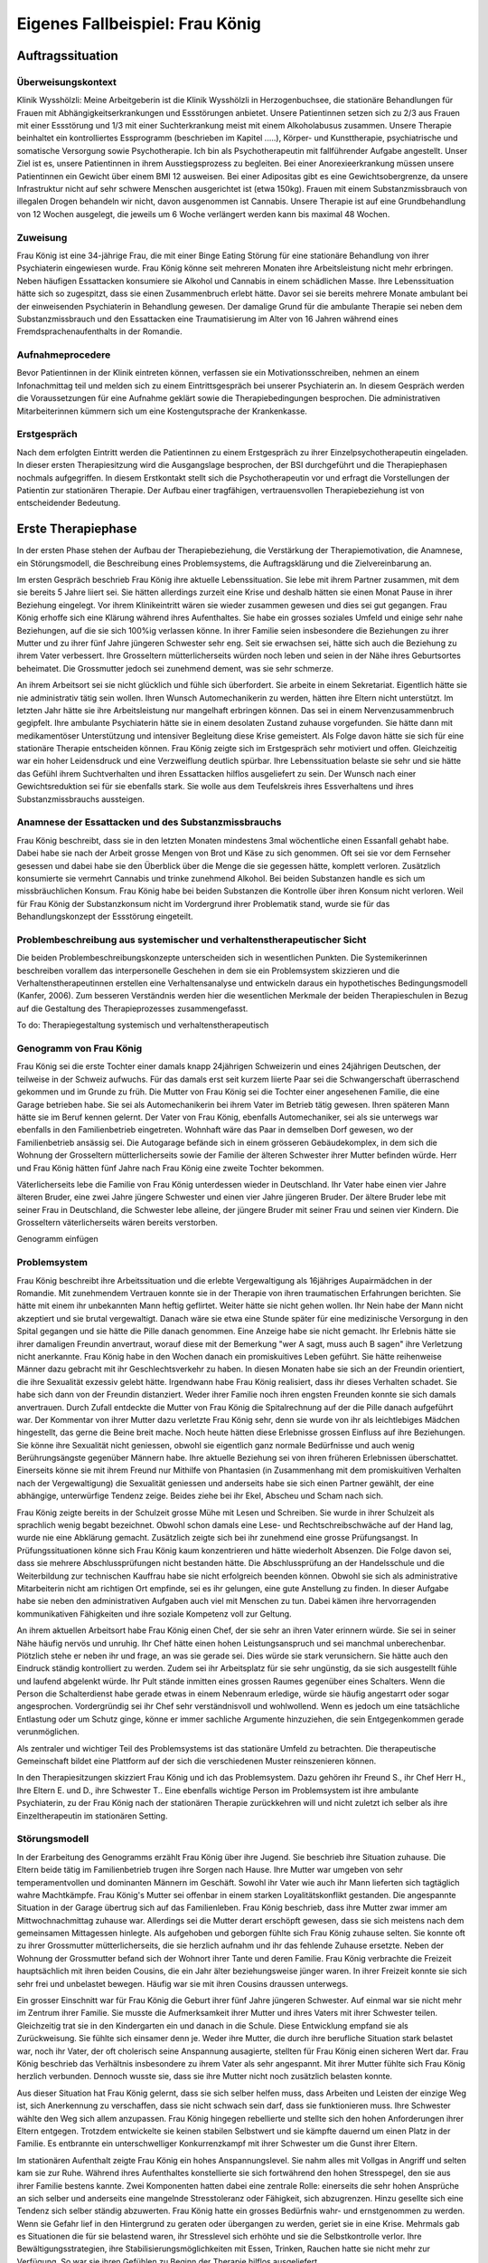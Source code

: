 ================================
Eigenes Fallbeispiel: Frau König
================================

Auftragssituation
-----------------

Überweisungskontext
^^^^^^^^^^^^^^^^^^^

Klinik Wysshölzli: Meine Arbeitgeberin ist die Klinik Wysshölzli in
Herzogenbuchsee, die stationäre Behandlungen für Frauen mit
Abhängigkeitserkrankungen und Essstörungen anbietet. Unsere Patientinnen setzen
sich zu 2/3 aus Frauen mit einer Essstörung und 1/3 mit einer Suchterkrankung
meist mit einem Alkoholabusus zusammen. Unsere Therapie beinhaltet ein
kontrolliertes Essprogramm (beschrieben im Kapitel .....), Körper- und
Kunsttherapie, psychiatrische und somatische Versorgung sowie Psychotherapie.
Ich bin als Psychotherapeutin mit fallführender Aufgabe angestellt. Unser Ziel
ist es, unsere Patientinnen in ihrem Ausstiegsprozess zu begleiten. Bei einer
Anorexieerkrankung müssen unsere Patientinnen ein Gewicht über einem BMI 12
ausweisen. Bei einer Adipositas gibt es eine Gewichtsobergrenze, da unsere
Infrastruktur nicht auf sehr schwere Menschen ausgerichtet ist (etwa 150kg).
Frauen mit einem Substanzmissbrauch von illegalen Drogen behandeln wir nicht,
davon ausgenommen ist Cannabis. Unsere Therapie ist auf eine Grundbehandlung
von 12 Wochen ausgelegt, die jeweils um 6 Woche verlängert werden kann bis
maximal 48 Wochen.

Zuweisung
^^^^^^^^^

Frau König ist eine 34-jährige Frau, die mit einer Binge Eating Störung für
eine stationäre Behandlung von ihrer Psychiaterin eingewiesen wurde. Frau König
könne seit mehreren Monaten ihre Arbeitsleistung nicht mehr erbringen. Neben
häufigen Essattacken konsumiere sie Alkohol und Cannabis in einem schädlichen
Masse. Ihre Lebenssituation hätte sich so zugespitzt, dass sie einen
Zusammenbruch erlebt hätte. Davor sei sie bereits mehrere Monate ambulant bei
der einweisenden Psychiaterin in Behandlung gewesen. Der damalige Grund für die
ambulante Therapie sei neben dem Substanzmissbrauch und den Essattacken eine
Traumatisierung im Alter von 16 Jahren während eines Fremdsprachenaufenthalts
in der Romandie.

Aufnahmeprocedere
^^^^^^^^^^^^^^^^^

Bevor Patientinnen in der Klinik eintreten können, verfassen sie ein
Motivationsschreiben, nehmen an einem Infonachmittag teil und melden sich zu
einem Eintrittsgespräch bei unserer Psychiaterin an. In diesem Gespräch werden
die Voraussetzungen für eine Aufnahme geklärt sowie die Therapiebedingungen
besprochen. Die administrativen Mitarbeiterinnen kümmern sich um eine
Kostengutsprache der Krankenkasse.

Erstgespräch
^^^^^^^^^^^^

Nach dem erfolgten Eintritt werden die Patientinnen zu einem Erstgespräch zu
ihrer Einzelpsychotherapeutin eingeladen. In dieser ersten Therapiesitzung wird
die Ausgangslage besprochen, der BSI durchgeführt und die Therapiephasen
nochmals aufgegriffen. In diesem Erstkontakt stellt sich die Psychotherapeutin
vor und erfragt die Vorstellungen der Patientin zur stationären Therapie. Der
Aufbau einer tragfähigen, vertrauensvollen Therapiebeziehung ist von
entscheidender Bedeutung.


Erste Therapiephase
-------------------

In der ersten Phase stehen der Aufbau der Therapiebeziehung, die Verstärkung
der Therapiemotivation, die Anamnese, ein Störungsmodell, die Beschreibung
eines Problemsystems, die Auftragsklärung und die Zielvereinbarung an.

Im ersten Gespräch beschrieb Frau König ihre aktuelle Lebenssituation. Sie lebe
mit ihrem Partner zusammen, mit dem sie bereits 5 Jahre liiert sei. Sie hätten
allerdings zurzeit eine Krise und deshalb hätten sie einen Monat Pause in ihrer
Beziehung eingelegt. Vor ihrem Klinikeintritt wären sie wieder zusammen gewesen
und dies sei gut gegangen. Frau König erhoffe sich eine Klärung während ihres
Aufenthaltes. Sie habe ein grosses soziales Umfeld und einige sehr nahe
Beziehungen, auf die sie sich 100%ig verlassen könne. In ihrer Familie seien
insbesondere die Beziehungen zu ihrer Mutter und zu ihrer fünf Jahre jüngeren
Schwester sehr eng. Seit sie erwachsen sei, hätte sich auch die Beziehung zu
ihrem Vater verbessert. Ihre Grosseltern mütterlicherseits würden noch leben
und seien in der Nähe ihres Geburtsortes beheimatet. Die Grossmutter jedoch sei
zunehmend dement, was sie sehr schmerze.

An ihrem Arbeitsort sei sie nicht glücklich und fühle sich überfordert. Sie
arbeite in einem Sekretariat. Eigentlich hätte sie nie administrativ tätig sein
wollen. Ihren Wunsch Automechanikerin zu werden, hätten ihre Eltern nicht
unterstützt. Im letzten Jahr hätte sie ihre Arbeitsleistung nur mangelhaft
erbringen können. Das sei in einem Nervenzusammenbruch gegipfelt. Ihre
ambulante Psychiaterin hätte sie in einem desolaten Zustand zuhause
vorgefunden. Sie hätte dann mit medikamentöser Unterstützung und intensiver
Begleitung diese Krise gemeistert. Als Folge davon hätte sie sich für eine
stationäre Therapie entscheiden können. Frau König zeigte sich im Erstgespräch
sehr motiviert und offen. Gleichzeitig war ein hoher Leidensdruck und eine
Verzweiflung deutlich spürbar. Ihre Lebenssituation belaste sie sehr und sie
hätte das Gefühl ihrem Suchtverhalten und ihren Essattacken hilflos
ausgeliefert zu sein. Der Wunsch nach einer Gewichtsreduktion sei für sie
ebenfalls stark. Sie wolle aus dem Teufelskreis ihres Essverhaltens und ihres
Substanzmissbrauchs aussteigen.

Anamnese der Essattacken und des Substanzmissbrauchs
^^^^^^^^^^^^^^^^^^^^^^^^^^^^^^^^^^^^^^^^^^^^^^^^^^^^

Frau König beschreibt, dass sie in den letzten Monaten mindestens 3mal
wöchentliche einen Essanfall gehabt habe. Dabei habe sie nach der Arbeit grosse
Mengen von Brot und Käse zu sich genommen. Oft sei sie vor dem Fernseher
gesessen und dabei habe sie den Überblick über die Menge die sie gegessen
hätte, komplett verloren. Zusätzlich konsumierte sie vermehrt Cannabis und
trinke zunehmend Alkohol. Bei beiden Substanzen handle es sich um
missbräuchlichen Konsum. Frau König habe bei beiden Substanzen die Kontrolle
über ihren Konsum nicht verloren. Weil für Frau König der Substanzkonsum nicht
im Vordergrund ihrer Problematik stand, wurde sie für das Behandlungskonzept
der Essstörung eingeteilt.

Problembeschreibung aus systemischer und verhaltenstherapeutischer Sicht
^^^^^^^^^^^^^^^^^^^^^^^^^^^^^^^^^^^^^^^^^^^^^^^^^^^^^^^^^^^^^^^^^^^^^^^^

Die beiden Problembeschreibungskonzepte unterscheiden sich in wesentlichen
Punkten. Die Systemikerinnen beschreiben vorallem das interpersonelle Geschehen
in dem sie ein Problemsystem skizzieren und die Verhaltenstherapeutinnen
erstellen eine Verhaltensanalyse und entwickeln daraus ein hypothetisches
Bedingungsmodell (Kanfer, 2006). Zum besseren Verständnis werden hier die
wesentlichen Merkmale der beiden Therapieschulen in Bezug auf die Gestaltung
des Therapieprozesses zusammengefasst.

To do: Therapiegestaltung systemisch und verhaltenstherapeutisch

Genogramm von Frau König
^^^^^^^^^^^^^^^^^^^^^^^^

Frau König sei die erste Tochter einer damals knapp 24jährigen Schweizerin und
eines 24jährigen Deutschen, der teilweise in der Schweiz aufwuchs. Für das
damals erst seit kurzem liierte Paar sei die Schwangerschaft überraschend
gekommen und im Grunde zu früh. Die Mutter von Frau König sei die Tochter einer
angesehenen Familie, die eine Garage betrieben habe. Sie sei als
Automechanikerin bei ihrem Vater im Betrieb tätig gewesen. Ihren späteren Mann
hätte sie im Beruf kennen gelernt. Der Vater von Frau König, ebenfalls
Automechaniker, sei als sie unterwegs war ebenfalls in den Familienbetrieb
eingetreten. Wohnhaft wäre das Paar in demselben Dorf gewesen, wo der
Familienbetrieb ansässig sei. Die Autogarage befände sich in einem grösseren
Gebäudekomplex, in dem sich die Wohnung der Grosseltern mütterlicherseits sowie
der Familie der älteren Schwester ihrer Mutter befinden würde. Herr und Frau
König hätten fünf Jahre nach Frau König eine zweite Tochter bekommen.

Väterlicherseits lebe die Familie von Frau König unterdessen wieder in
Deutschland. Ihr Vater habe einen vier Jahre älteren Bruder, eine zwei Jahre
jüngere Schwester und einen vier Jahre jüngeren Bruder. Der ältere Bruder lebe
mit seiner Frau in Deutschland, die Schwester lebe alleine, der jüngere Bruder
mit seiner Frau und seinen vier Kindern. Die Grosseltern väterlicherseits wären
bereits verstorben.

Genogramm einfügen

Problemsystem
^^^^^^^^^^^^^

Frau König beschreibt ihre Arbeitssituation und die erlebte Vergewaltigung als
16jähriges Aupairmädchen in der Romandie. Mit zunehmendem Vertrauen konnte sie
in der Therapie von ihren traumatischen Erfahrungen berichten. Sie hätte mit
einem ihr unbekannten Mann heftig geflirtet. Weiter hätte sie nicht gehen
wollen. Ihr Nein habe der Mann nicht akzeptiert und sie brutal vergewaltigt.
Danach wäre sie etwa eine Stunde später für eine medizinische Versorgung in den
Spital gegangen und sie hätte die Pille danach genommen. Eine Anzeige habe sie
nicht gemacht. Ihr Erlebnis hätte sie ihrer damaligen Freundin anvertraut,
worauf diese mit der Bemerkung "wer A sagt, muss auch B sagen" ihre Verletzung
nicht anerkannte. Frau König habe in den Wochen danach ein promiskuitives Leben
geführt. Sie hätte reihenweise Männer dazu gebracht mit ihr Geschlechtsverkehr
zu haben. In diesen Monaten habe sie sich an der Freundin orientiert, die ihre
Sexualität exzessiv gelebt hätte. Irgendwann habe Frau König realisiert, dass
ihr dieses Verhalten schadet. Sie habe sich dann von der Freundin distanziert.
Weder ihrer Familie noch ihren engsten Freunden konnte sie sich damals
anvertrauen. Durch Zufall entdeckte die Mutter von Frau König die
Spitalrechnung auf der die Pille danach aufgeführt war. Der Kommentar von ihrer
Mutter dazu verletzte Frau König sehr, denn sie wurde von ihr als leichtlebiges
Mädchen hingestellt, das gerne die Beine breit mache. Noch heute hätten diese
Erlebnisse grossen Einfluss auf ihre Beziehungen. Sie könne ihre Sexualität
nicht geniessen, obwohl sie eigentlich ganz normale Bedürfnisse und auch wenig
Berührungsängste gegenüber Männern habe. Ihre aktuelle Beziehung sei von ihren
früheren Erlebnissen überschattet. Einerseits könne sie mit ihrem Freund nur
Mithilfe von Phantasien (in Zusammenhang mit dem promiskuitiven Verhalten nach
der Vergewaltigung) die Sexualität geniessen und anderseits habe sie sich einen
Partner gewählt, der eine abhängige, unterwürfige Tendenz zeige. Beides ziehe
bei ihr Ekel, Abscheu und Scham nach sich.

Frau König zeigte bereits in der Schulzeit grosse Mühe mit Lesen und Schreiben.
Sie wurde in ihrer Schulzeit als sprachlich wenig begabt bezeichnet. Obwohl
schon damals eine Lese- und Rechtschreibschwäche auf der Hand lag, wurde nie
eine Abklärung gemacht. Zusätzlich zeigte sich bei ihr zunehmend eine grosse
Prüfungsangst. In Prüfungssituationen könne sich Frau König kaum konzentrieren
und hätte wiederholt Absenzen. Die Folge davon sei, dass sie mehrere
Abschlussprüfungen nicht bestanden hätte. Die Abschlussprüfung an der
Handelsschule und die Weiterbildung zur technischen Kauffrau habe sie nicht
erfolgreich beenden können. Obwohl sie sich als administrative Mitarbeiterin
nicht am richtigen Ort empfinde, sei es ihr gelungen, eine gute Anstellung zu
finden. In dieser Aufgabe habe sie neben den administrativen Aufgaben auch viel
mit Menschen zu tun. Dabei kämen ihre hervorragenden kommunikativen Fähigkeiten
und ihre soziale Kompetenz voll zur Geltung.

An ihrem aktuellen Arbeitsort habe Frau König einen Chef, der sie sehr an ihren
Vater erinnern würde. Sie sei in seiner Nähe häufig nervös und unruhig. Ihr
Chef hätte einen hohen Leistungsanspruch und sei manchmal unberechenbar.
Plötzlich stehe er neben ihr und frage, an was sie gerade sei. Dies würde sie
stark verunsichern. Sie hätte auch den Eindruck ständig kontrolliert zu werden.
Zudem sei ihr Arbeitsplatz für sie sehr ungünstig, da sie sich ausgestellt
fühle und laufend abgelenkt würde. Ihr Pult stände inmitten eines grossen
Raumes gegenüber eines Schalters. Wenn die Person die Schalterdienst habe
gerade etwas in einem Nebenraum erledige, würde sie häufig angestarrt oder
sogar angesprochen. Vordergründig sei ihr Chef sehr verständnisvoll und
wohlwollend. Wenn es jedoch um eine tatsächliche Entlastung oder um Schutz
ginge, könne er immer sachliche Argumente hinzuziehen, die sein Entgegenkommen
gerade verunmöglichen.

Als zentraler und wichtiger Teil des Problemsystems ist das stationäre Umfeld
zu betrachten. Die therapeutische Gemeinschaft bildet eine Plattform auf der
sich die verschiedenen Muster reinszenieren können.

In den Therapiesitzungen skizziert Frau König und ich das Problemsystem. Dazu
gehören ihr Freund S., ihr Chef Herr H., Ihre Eltern E. und D., ihre Schwester
T.. Eine ebenfalls wichtige Person im Problemsystem ist ihre ambulante
Psychiaterin, zu der Frau König nach der stationären Therapie zurückkehren will
und nicht zuletzt ich selber als ihre Einzeltherapeutin im stationären Setting.

Störungsmodell
^^^^^^^^^^^^^^

In der Erarbeitung des Genogramms erzählt Frau König über ihre Jugend. Sie
beschrieb ihre Situation zuhause. Die Eltern beide tätig im Familienbetrieb
trugen ihre Sorgen nach Hause. Ihre Mutter war umgeben von sehr
temperamentvollen und dominanten Männern im Geschäft. Sowohl ihr Vater wie auch
ihr Mann lieferten sich tagtäglich wahre Machtkämpfe. Frau König's Mutter sei
offenbar in einem starken Loyalitätskonflikt gestanden. Die angespannte
Situation in der Garage übertrug sich auf das Familienleben. Frau König
beschrieb, dass ihre Mutter zwar immer am Mittwochnachmittag zuhause war.
Allerdings sei die Mutter derart erschöpft gewesen, dass sie sich meistens nach
dem gemeinsamen Mittagessen hinlegte. Als aufgehoben und geborgen fühlte sich
Frau König zuhause selten. Sie konnte oft zu ihrer Grossmutter
mütterlicherseits, die sie herzlich aufnahm und ihr das fehlende Zuhause
ersetzte. Neben der Wohnung der Grossmutter befand sich der Wohnort ihrer Tante
und deren Familie. Frau König verbrachte die Freizeit hauptsächlich mit ihren
beiden Cousins, die ein Jahr älter beziehungsweise jünger waren. In ihrer
Freizeit konnte sie sich sehr frei und unbelastet bewegen. Häufig war sie mit
ihren Cousins draussen unterwegs.

Ein grosser Einschnitt war für Frau König die Geburt ihrer fünf Jahre jüngeren
Schwester. Auf einmal war sie nicht mehr im Zentrum ihrer Familie. Sie musste
die Aufmerksamkeit ihrer Mutter und ihres Vaters mit ihrer Schwester teilen.
Gleichzeitig trat sie in den Kindergarten ein und danach in die Schule. Diese
Entwicklung empfand sie als Zurückweisung. Sie fühlte sich einsamer denn je.
Weder ihre Mutter, die durch ihre berufliche Situation stark belastet war, noch
ihr Vater, der oft cholerisch seine Anspannung ausagierte, stellten für Frau
König einen sicheren Wert dar. Frau König beschrieb das Verhältnis insbesondere
zu ihrem Vater als sehr angespannt. Mit ihrer Mutter fühlte sich Frau König
herzlich verbunden. Dennoch wusste sie, dass sie ihre Mutter nicht noch
zusätzlich belasten konnte.

Aus dieser Situation hat Frau König gelernt, dass sie sich selber helfen muss,
dass Arbeiten und Leisten der einzige Weg ist, sich Anerkennung zu verschaffen,
dass sie nicht schwach sein darf, dass sie funktionieren muss. Ihre Schwester
wählte den Weg sich allem anzupassen. Frau König hingegen rebellierte und
stellte sich den hohen Anforderungen ihrer Eltern entgegen. Trotzdem
entwickelte sie keinen stabilen Selbstwert und sie kämpfte dauernd um einen
Platz in der Familie. Es entbrannte ein unterschwelliger Konkurrenzkampf mit
ihrer Schwester um die Gunst ihrer Eltern.

Im stationären Aufenthalt zeigte Frau König ein hohes Anspannungslevel. Sie
nahm alles mit Vollgas in Angriff und selten kam sie zur Ruhe. Während ihres
Aufenthaltes konstellierte sie sich fortwährend den hohen Stresspegel, den sie
aus ihrer Familie bestens kannte. Zwei Komponenten hatten dabei eine zentrale
Rolle: einerseits die sehr hohen Ansprüche an sich selber und anderseits eine
mangelnde Stresstoleranz oder Fähigkeit, sich abzugrenzen. Hinzu gesellte sich
eine Tendenz sich selber ständig abzuwerten. Frau König hatte ein grosses
Bedürfnis wahr- und ernstgenommen zu werden. Wenn sie Gefahr lief in den
Hintergrund zu geraten oder übergangen zu werden, geriet sie in eine Krise.
Mehrmals gab es Situationen die für sie belastend waren, ihr Stresslevel sich
erhöhte und sie die Selbstkontrolle verlor. Ihre Bewältigungsstrategien, ihre
Stabilisierungsmöglichkeiten mit Essen, Trinken, Rauchen hatte sie nicht mehr
zur Verfügung. So war sie ihren Gefühlen zu Beginn der Therapie hilflos
ausgeliefert.

Therapieauftrag und -motivation
^^^^^^^^^^^^^^^^^^^^^^^^^^^^^^^

In erster Linie wollte sich Frau König von ihren Essattacken befreien und ihren
Konsum von Cannabis und Alkohol in den Griff bekommen. Gleichzeitig war ihr
eine Gewichtsabnahme sehr wichtig. Sie erkannte, dass sie ohne ihr
Suchtverhalten ihre Gefühle nicht regulieren konnte. Neben ihrer schwachen
Impulskontrolle machten sich ihre traumatischen Erlebnisse in Form von
Flashbacks, Alpträumen und einer erhöhten Vigilanz (Hyperarousel) bemerkbar.
Sie wollte ihr Selbstmanagement verbessern und ihre Arbeits- und
Beziehungssituation überdenken. Frau König definierte für sich folgende Ziele:

- Gewichtsreduktion von mindestens 6kg
- Klärung der Arbeitssituation
- Klärung der Beziehungssituation, Loslösung aus ihren traumatischen Erfahrungen
- Besserer Umgang mit belastenden Situationen

Frau König zeigte sich sehr motiviert, ihre Ziele in Angriff zu nehmen. Sie
versprach sich durch das kontrollierte Essprogramm, das Ernährungscoaching und
die Kunst- und Bewegungstherapie und nicht zuletzt durch die Psychotherapie
gute Entwicklungsimpulse zu erhalten. Von der Psychotherapie erhoffte sie sich
Strategien mit ihren überschwemmenden Gefühlen besser umgehen zu können und
dass ihre traumatischen Erlebnisse ihre Liebesbeziehungen nicht mehr derart
beeinflussen.


Zweite Therapiephase
--------------------

Das stationäre Setting bietet einerseits einen sicheren, geregelten Rahmen und
anderseits ist die therapeutische Gemeinschaft ein anspruchsvolles Übungsfeld
für soziale Interaktion. Zudem ergeben sich aus den verschiedenen
Therapiegefässen und den vielschichtigen Zugängen manigfaltige Impulse. In der
Psychotherapie gilt es die verschiedenen Entwicklungen im Auge zu behalten und
zusammen zu führen, sowie die Patientin dahingehend zu begleiten, dass sie
bestmöglich von allem profitieren kann. Frau König besuchte die
Bewegungstherapie, die Kunsttherapie, das Schwimmen, die Kochgruppe, das
Ernährungscoaching und die Skillsgruppe. Sie wurde ebenfalls in das Gefäss
"Schule des Geniessens" eingeteilt. Auf dieses Angebot wollte sie sich jedoch
nicht einlassen. Sie erlebte dies als überflüssig, denn sie könne sehr gut und
bewusst geniessen. Hingegen das Angebot der Skillsgruppe empfand Frau König als
sehr hilfreich.

Frau König lebte sich in der therapeutischen Gemeinschaft sehr schnell ein. Sie
baute problemlos herzliche und unterstützende Beziehungen zu ihren
Mitpatientinnen auf. Tendenziell übernahm sie die Rolle der Helferin für ihre
Mitpatientinnen und weniger als bedürftiger Mensch. In der Psychotherapie
gelang es ihr, sich zu öffnen und sich auf eine vertrauensvolle, unterstützende
Therapiebeziehung einzulassen.

Diese Phase des Therapieprozesses zeichnete sich dadurch aus, dass Frau König
wiederholt in Krisen geriet. Anfänglich wurden ihre Krisen durch Flashbacks und
Alpträume ausgelöst. Frau König wurde von Gefühlen überschwemmt und verlor ihre
Selbstkontrolle. Sie konnte sich dann nicht mehr auf ihre aktuelle Tätigkeit
konzentrieren und weinte stark. Sie geriet in eine Handlungsunfähigkeit. Ihre
Bilder die sie einholten, konnte sie nicht benennen. Es gelang ihr jedoch, sich
Hilfe zu holen, indem sie mich als ihre Einzeltherapeutin aufsuchte. Diese
Sitzungen hatten den Charakter einer Krisenintervention. Dabei versuchten wir
gemeinsam zu erarbeiten, was gerade passiert ist. Frau König gewann dadurch ein
Bewusstsein über Auslöser, die bei ihr alte Gefühle und Erinnerungen wachrufen.
Ihre Wahrnehmung und Achtsamkeit zu sich selber verstärkte sich zunehmend. In
den Krisenmomenten konnten auch Strategien geübt werden, um diese belastenden
Situationen zu meistern. Dieser Kreislauf wiederholte sich mehrmals. Frau König
erlangte immer mehr Sicherheit im Umgang mit Stresssituationen. Neben den
hilfreichen Strategien konnte sie sich eine Achtsamkeit erarbeiten, die ihr
erlaubte, frühzeitig zu reagieren, um sich vor einer Handlungsunfähigkeit zu
schützen. Mit der Zeit veränderten sich die auslösenden Situationen. In der
zweiten Therapiephase waren es soziale Stressoren, die Frau König zusetzten.

Intensiv arbeiteten wir daran, dass sich Frau König Strategien aneignete, die
ihr erlaubten, sich selber besser regulieren zu können. Dabei spielt
Achtsamkeit eine zentrale Rolle. Frau König kämpfte vorallem mit sich selber.
Sie hatte die Tendenz sehr hohe Ansprüche an Perfektion an sich zu haben und
gleichzeitig wertete sie sich dauernd ab. Sie erwartete von sich, dass sie
alles selber im Griff hat. Ihre starken Gefühle konnte sie sich kaum erlauben.
Es viel ihr ausgesprochen schwer, Wut, Aggression, Enttäuschung, Verletzung
zuzulassen und zu akzeptieren. Besonders heikel waren für sie Momente, in denen
sie sich übergangen und abgewertet fühlte.

In ihrer langjährigen Beziehung fühlte sich Frau König vermehrt nicht mehr
wohl. Eine intensive Auseinandersetzung mit ihrem Beziehungsmuster war nur
ansatzweise möglich, denn die Beziehung brach auseinander. So konnte ihr Freund
nicht mehr zu einer gemeinsamen Sitzung eingeladen werden. Frau König erkannte
für sich, wie sie sich bis anhin ihre Beziehungen konstelliert hatte. Eine
Tendenz zu einer Dominanz resp. Unterwerfung konnte sie für sich
herauskristallisieren.

In diesen Wochen setzte sich Frau König ebenfalls mit ihrer beruflichen
Laufbahn auseinander. Bereits ihre schulische Laufbahn war gekennzeichnet durch
viele Misserfolge. Sie scheiterte laufend an ihrer Lese- und
Rechtsschreibschwäche. Offenbar setzten ihre Eltern und ihre Lehrerinnen immer
wieder auf die gleiche Art: Mehr desselben - lernen - lernen - üben - üben bis
zum Umfallen. Frau König zog daraus einen fatalen Schluss: Schwächen begegnet
man mit eiserner Disziplin. Sie sollen ausgemerzt werden. Das Prinzip mit dem
Kopf durch die Wand, was letztendlich cholerisch ist, ging Frau König in
Fleisch und Blut über. Vieles in ihrem Leben hatte dieses Muster in sich.
Dieses Prinzip lernte Frau König ebenfalls in ihrem Elternhaus. Auf biegen und
brechen wurden die Anforderungen des Lebens gemeistert. Die Garage wurde
weitergeführt obwohl eine Existenzsicherung in einem höchst unsicheren
Geschäftsfeld immer härter wahr, der gnadenlose Konkurrenzkampf zwischen Vater
und Ehemann hielt die Mutter von Frau König stoisch aus, das Abschliessen einer
ungeliebten Ausbildung wurde ohne Rücksicht auf Verlust weiterverfolgt. Schwach
sein, aufgeben, sich geschlagen geben, nicht gewachsen sein, Schwächen erkennen
und akzeptieren schien in Frau Königs Lebenskonzept keinen Platz zu haben.
Schwäche war fest verbunden mit Selbstabwertung. Schwach ist man nicht!

Genau dasselbe Muster zeigte sich bei Frau König im Umgang mit ihrer
Essstörung. Sie bekämpfte diese mit sehr viel Kraft, mit restriktiven Diäten,
mit anspruchsvollen Bewegungsprogrammen, mit eiserner Disziplin. Die Folge
davon war, dass sie an ihren hohen Ansprüchen an sich selber scheiterte und
sich zunehmend als Versagerin wahrnahm.

Gleichzeitig hat Frau König auch eine gesunde Seite in sich, in der sie sich
selber anerkennt und wertschätzt. Im sozialen Kontakt, im Umgang mit Freunden
und im Verhalten in der Klinik wirkte Frau König stets freundlich, humorvoll,
zugewandt und selbstbewusst. Ihre starke Verbundenheit in ihrem Leben, ihre
langjährigen Beziehungen basieren nicht zuletzt auf dieser gesunden
lebenstüchtigen Seite von Frau König. Ihr Selbstbild ist nicht ausschliesslich
von Misserfolgen geprägt. Sie steht erstaunlicherweise zu ihrer Körperfülle und
kann sich verführerisch präsentieren und flirtet gerne. Das Spiel um Verführung
liebt sie sehr und hat sich dies auch phasenweise auszuleben erlaubt.

Diese beiden Seiten erzeugen eine grosse innere Diskrepanz und Spannung. Frau
König hat diese Spannung mit Essattacken, Cannabis und Alkohol gedämpft. Im
Verlauf der Therapie konnte sie zunehmend ihre Suchtdynamik erkennen und
Gegenstrategien entwickeln. Die Substanzabstinenz trugen zu einem stabileren
Selbstwert bei und das kontrollierte Essprogramm gaben Frau König den sicheren
Rahmen, um ihr Essverhalten zu stabilisieren. Als willkommener Nebeneffekt nahm
Frau König insgesamt 10,5 Kilo ab.


Dritte und abschliessende Phase
-------------------------------

In der dritten und abschliessenden Phase aktualisierten sich nochmals die
individuellen Problemfelder von Frau König. Hinzu kamen Ängste in Verbindung
mit dem Übergang in ihr "altes" Leben und natürlich auch Abschiedsschmerz. In
der Psychotherapie wurden Strategien zur Selbststeuerung verankert, die
Selbsterkennung und -akzeptanz gestärkt und eine Rückfallprophylaxe entwickelt.
In dieser Phase ist der Aufbau eines guten Austrittssettings zentral. Zudem
werden die gewonnen Erkenntnisse reflektiert, die positiven
Entwicklungsschritte gewürdigt, Strategien zur Selbststeuerung verankert. Ganz
wichtig ist in dieser Phase eine vermehrte Rückkehr an den Wochenenden in das
angestammte Umfeld, um das Leben ausserhalb des geschützten Rahmens zu üben.
Die Wochenenden werden seriös geplant und intensiv reflektiert. Damit soll der
Transfer vom stationären ins ambulante Setting gewährleistet werden. Frau König
hat ihren Umgang mit ihrer Suchtthematik und ihrer Essstörung fokussiert und
sich auf die grosse Herausforderung "Rückkehr ins normale Leben" gut
vorbereitet.
